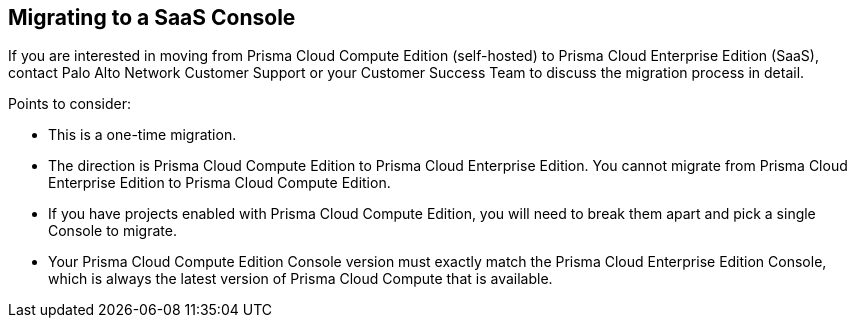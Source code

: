 == Migrating to a SaaS Console

If you are interested in moving from Prisma Cloud Compute Edition (self-hosted) to Prisma Cloud Enterprise Edition (SaaS), contact Palo Alto Network Customer Support or your Customer Success Team to discuss the migration process in detail.

Points to consider:

* This is a one-time migration. 
* The direction is Prisma Cloud Compute Edition to Prisma Cloud Enterprise Edition.
You cannot migrate from Prisma Cloud Enterprise Edition to Prisma Cloud Compute Edition.
* If you have projects enabled with Prisma Cloud Compute Edition, you will need to break them apart and pick a single Console to migrate.
* Your Prisma Cloud Compute Edition Console version must exactly match the Prisma Cloud Enterprise Edition Console, which is always the latest version of Prisma Cloud Compute that is available.
